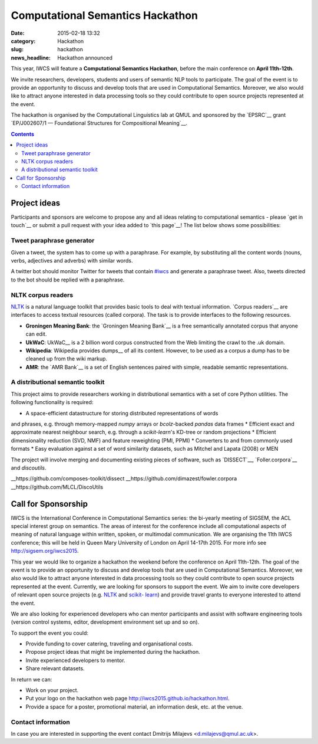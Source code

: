 =================================
Computational Semantics Hackathon
=================================

:date: 2015-02-18 13:32
:category: Hackathon
:slug: hackathon

:news_headline: Hackathon announced

.. html::

    <div class="uk-alert uk-alert-large uk-alert-info" data-uk-alert="">
        <a href="" class="uk-alert-close uk-close"></a>

        <p>
           Note that the event takes place on <b>April 11th-12th</b>.
        </p>

    </div>

This year, IWCS will feature a **Computational Semantics Hackathon**, before the
main conference on **April 11th-12th**.

We invite researchers, developers, students and users of semantic NLP tools to
participate. The goal of the event is to provide an opportunity to discuss and
develop tools that are used in Computational Semantics. Moreover, we also would
like to attract anyone interested in data processing tools so they could
contribute to open source projects represented at the event.

The hackathon is organised by the Computational Linguistics lab at QMUL and
sponsored by the `EPSRC`__ grant `EP/J002607/1 — Foundational Structures for
Compositional Meaning`__.

__ http://www.epsrc.ac.uk/
__ http://gow.epsrc.ac.uk/NGBOViewGrant.aspx?GrantRef=EP/J002607/1

.. contents::
    :depth: 2

Project ideas
=============

Participants and sponsors are welcome to propose any and all ideas relating to
computational semantics - please `get in touch`__ or submit a pull request with
your idea added to `this page`__! The list below shows some possibilities:

__ mailto:d.milajevs@qmul.ac.uk?subject=IWCS-Hackathon
__ https://github.com/iwcs2015/iwcs2015.github.io/blob/pelican/content/articles/07-hackathon.rst

Tweet paraphrase generator
--------------------------

Given a tweet, the system has to come up with a paraphrase. For example, by
substituting all the content words (nouns, verbs, adjectives and adverbs) with
similar words.

A twitter bot should monitor Twitter for tweets that contain `#iwcs
<https://twitter.com/search?q=%23iwcs>`_ and generate a paraphrase tweet. Also,
tweets directed to the bot should be replied with a paraphrase.

NLTK corpus readers
-------------------

NLTK_ is a natural language toolkit that provides basic tools to deal with
textual information. `Corpus readers`__ are interfaces to access textual resources
(called corpora). The task is to provide interfaces to the following resources.

__ http://www.nltk.org/api/nltk.corpus.reader.html#module-nltk.corpus.reader

* **Groningen Meaning Bank**: the `Groningen Meaning Bank`__ is a free semantically annotated corpus that anyone can edit.
* **UkWaC**: UkWaC__ is a 2 billion word corpus constructed from the Web limiting the crawl to the .uk domain.
* **Wikipedia**: Wikipedia provides dumps__ of all its content. However, to be used as a corpus a dump has to be cleaned up from the wiki markup.
* **AMR**: the `AMR Bank`__ is a set of English sentences paired with simple, readable semantic representations.

__ http://gmb.let.rug.nl/
__ http://wacky.sslmit.unibo.it/doku.php
__ https://dumps.wikimedia.org/enwiki/
__ http://amr.isi.edu/index.html

A distributional semantic toolkit
-------------------
This project aims to provide researchers working in distributional semantics with
a set of core Python utilities. The following functionality is required:

* A space-efficient datastructure for storing distributed representations of words
and phrases, e.g. through memory-mapped `numpy` arrays or `bcolz`-backed `pandas` data frames
* Efficient exact and approximate nearest neighbour search, e.g. through a `scikit-learn`'s
KD-tree or random projections
* Efficient dimensionality reduction (SVD, NMF) and feature reweighting (PMI, PPMI)
* Converters to and from commonly used formats
* Easy evaluation against a set of word similarity datasets, such as Mitchel and Lapata (2008) or MEN

The project will involve merging and documenting existing pieces of software, such as
`DISSECT`__, `Foller.corpora`__ and `discoutils`.

__https://github.com/composes-toolkit/dissect
__https://github.com/dimazest/fowler.corpora
__https://github.com/MLCL/DiscoUtils

Call for Sponsorship
====================

IWCS is the International Conference in Computational Semantics series: the bi-yearly
meeting of SIGSEM, the ACL special interest group on semantics. The areas
of interest for the conference include all computational aspects of meaning of
natural language within written, spoken, or multimodal communication. We are
organising the 11th IWCS conference; this will be held in Queen Mary University
of London on April 14-17th 2015. For more info see http://sigsem.org/iwcs2015.

This year we would like to organize a hackathon the weekend before the
conference on April 11th-12th. The goal of the event is to provide an
opportunity to discuss and develop tools that are used in Computational
Semantics. Moreover, we also would like to attract anyone interested in data
processing tools so they could contribute to open source projects represented at
the event. Currently, we are looking for sponsors to support the event. We aim
to invite core developers of relevant open source projects (e.g. `NLTK
<http://www.nltk.org/>`_ and `scikit- learn <http://scikit-learn.org/>`_) and
provide travel grants to everyone interested to attend the event.

We are also looking for experienced developers who can mentor participants and
assist with software engineering tools (version control systems, editor,
development environment set up and so on).

To support the event you could:

* Provide funding to cover catering, traveling and organisational costs.
* Propose project ideas that might be implemented during the hackathon.
* Invite experienced developers to mentor.
* Share relevant datasets.

In return we can:

* Work on your project.
* Put your logo on the hackathon web page http://iwcs2015.github.io/hackathon.html.
* Provide a space for a poster, promotional material, an information desk, etc.
  at the venue.

Contact information
-------------------

In case you are interested in supporting the event contact Dmitrijs Milajevs
<d.milajevs@qmul.ac.uk>.
